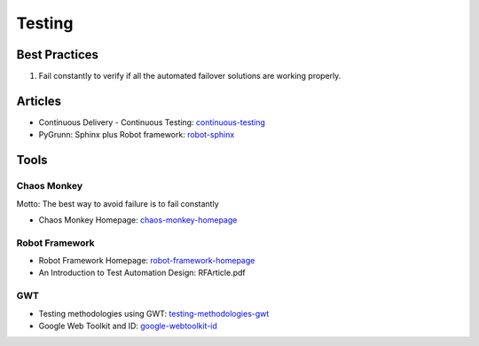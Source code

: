 =======
Testing
=======

Best Practices
--------------

1. Fail constantly to verify if all the automated failover solutions are working properly.

Articles
--------

* Continuous Delivery - Continuous Testing: continuous-testing_
* PyGrunn: Sphinx plus Robot framework: robot-sphinx_

.. _continuous-testing: http://www.slideshare.net/TomasRiha/continuous-delivery-testing-hi-q
.. _robot-sphinx: http://reinout.vanrees.org/weblog/2014/05/09/robot.html

Tools
-----

Chaos Monkey
^^^^^^^^^^^^

Motto: The best way to avoid failure is to fail constantly

* Chaos Monkey Homepage: chaos-monkey-homepage_

.. _chaos-monkey-homepage: http://www.codinghorror.com/blog/2011/04/working-with-the-chaos-monkey.html

Robot Framework
^^^^^^^^^^^^^^^

* Robot Framework Homepage: robot-framework-homepage_
* An Introduction to Test Automation Design: RFArticle.pdf

.. _robot-framework-homepage: https://code.google.com/p/robotframework/


GWT
^^^

* Testing methodologies using GWT: testing-methodologies-gwt_
* Google Web Toolkit and ID: google-webtoolkit-id_

.. _testing-methodologies-gwt: https://developers.google.com/web-toolkit/articles/testing_methodologies_using_gwt
.. _google-webtoolkit-id: http://element34.ca/blog/google-web-toolkit-and-id
